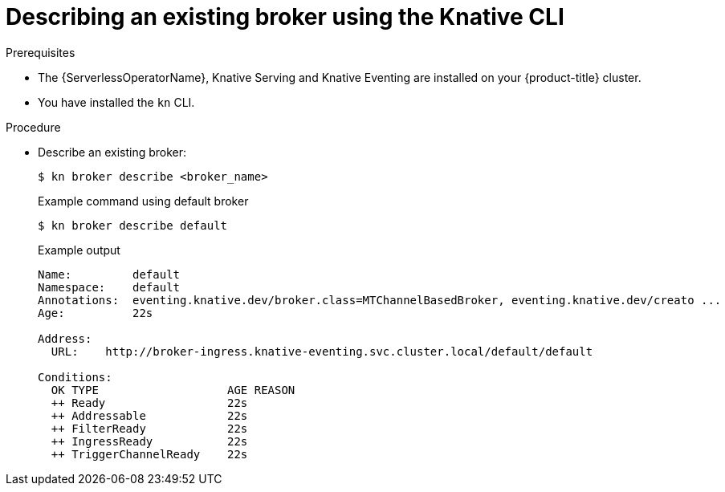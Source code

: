 // Module included in the following assemblies:
//
// * serverless/event_workflows/serverless-using-brokers.adoc

[id="serverless-describe-broker-kn_{context}"]
= Describing an existing broker using the Knative CLI

.Prerequisites
* The {ServerlessOperatorName}, Knative Serving and Knative Eventing are installed on your {product-title} cluster.
* You have installed the `kn` CLI.

.Procedure
* Describe an existing broker:
+
[source,terminal]
----
$ kn broker describe <broker_name>
----
+
.Example command using default broker
[source,terminal]
----
$ kn broker describe default
----
+
.Example output
[source,terminal]
----
Name:         default
Namespace:    default
Annotations:  eventing.knative.dev/broker.class=MTChannelBasedBroker, eventing.knative.dev/creato ...
Age:          22s

Address:
  URL:    http://broker-ingress.knative-eventing.svc.cluster.local/default/default

Conditions:
  OK TYPE                   AGE REASON
  ++ Ready                  22s
  ++ Addressable            22s
  ++ FilterReady            22s
  ++ IngressReady           22s
  ++ TriggerChannelReady    22s
----
